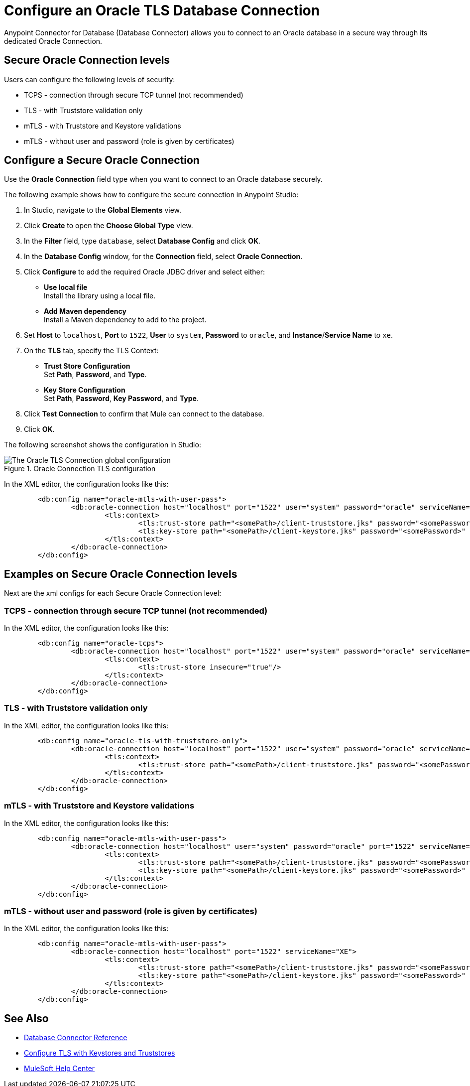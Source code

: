 = Configure an Oracle TLS Database Connection

Anypoint Connector for Database (Database Connector) allows you to connect to an Oracle database in a secure way through its dedicated Oracle Connection.

== Secure Oracle Connection levels

.Users can configure the following levels of security:
* TCPS - connection through secure TCP tunnel (not recommended)
* TLS - with Truststore validation only
* mTLS - with Truststore and Keystore validations
* mTLS - without user and password (role is given by certificates)

== Configure a Secure Oracle Connection

Use the *Oracle Connection* field type when you want to connect to an Oracle database securely.

The following example shows how to configure the secure connection in Anypoint Studio:

. In Studio, navigate to the *Global Elements* view.
. Click *Create* to open the *Choose Global Type* view.
. In the *Filter* field, type `database`, select *Database Config* and click *OK*.
. In the *Database Config* window, for the *Connection* field, select **Oracle Connection**.
. Click *Configure* to add the required Oracle JDBC driver and select either: +
+
* *Use local file* +
Install the library using a local file.
* *Add Maven dependency* +
Install a Maven dependency to add to the project.
+
. Set *Host* to `localhost`, *Port* to `1522`, *User* to `system`, *Password* to `oracle`, and *Instance*/*Service Name* to `xe`.
. On the *TLS* tab, specify the TLS Context: +
+
* *Trust Store Configuration* +
Set *Path*, *Password*, and *Type*.
* *Key Store Configuration* +
Set *Path*, *Password*, *Key Password*, and *Type*.
+
. Click *Test Connection* to confirm that Mule can connect to the database.
. Click *OK*.

The following screenshot shows the configuration in Studio:

.Oracle Connection TLS configuration
image::database-oracle-tls-connection.png[The Oracle TLS Connection global configuration]

In the XML editor, the configuration looks like this:

[source,xml,linenums]
----
	<db:config name="oracle-mtls-with-user-pass">
		<db:oracle-connection host="localhost" port="1522" user="system" password="oracle" serviceName="XE">
			<tls:context>
				<tls:trust-store path="<somePath>/client-truststore.jks" password="<somePassword>" type="jks"/>
				<tls:key-store path="<somePath>/client-keystore.jks" password="<somePassword>" keyPassword="<somePassword>" type="jks"/>
			</tls:context>
		</db:oracle-connection>
	</db:config>
----

== Examples on Secure Oracle Connection levels
Next are the xml configs for each Secure Oracle Connection level:

=== TCPS - connection through secure TCP tunnel (not recommended)
In the XML editor, the configuration looks like this:

[source,xml,linenums]
----
	<db:config name="oracle-tcps">
		<db:oracle-connection host="localhost" port="1522" user="system" password="oracle" serviceName="XE" >
			<tls:context>
				<tls:trust-store insecure="true"/>
			</tls:context>
		</db:oracle-connection>
	</db:config>
----

=== TLS - with Truststore validation only
In the XML editor, the configuration looks like this:

[source,xml,linenums]
----
	<db:config name="oracle-tls-with-truststore-only">
		<db:oracle-connection host="localhost" port="1522" user="system" password="oracle" serviceName="XE" >
			<tls:context>
				<tls:trust-store path="<somePath>/client-truststore.jks" password="<somePassword>" type="jks"/>
			</tls:context>
		</db:oracle-connection>
	</db:config>
----

=== mTLS - with Truststore and Keystore validations
In the XML editor, the configuration looks like this:

[source,xml,linenums]
----
	<db:config name="oracle-mtls-with-user-pass">
		<db:oracle-connection host="localhost" user="system" password="oracle" port="1522" serviceName="XE">
			<tls:context>
				<tls:trust-store path="<somePath>/client-truststore.jks" password="<somePassword>" type="jks"/>
				<tls:key-store path="<somePath>/client-keystore.jks" password="<somePassword>" keyPassword="<somePassword>" type="jks"/>
			</tls:context>
		</db:oracle-connection>
	</db:config>
----

=== mTLS - without user and password (role is given by certificates)
In the XML editor, the configuration looks like this:

[source,xml,linenums]
----
	<db:config name="oracle-mtls-with-user-pass">
		<db:oracle-connection host="localhost" port="1522" serviceName="XE">
			<tls:context>
				<tls:trust-store path="<somePath>/client-truststore.jks" password="<somePassword>" type="jks"/>
				<tls:key-store path="<somePath>/client-keystore.jks" password="<somePassword>" keyPassword="<somePassword>" type="jks"/>
			</tls:context>
		</db:oracle-connection>
	</db:config>
----


== See Also

* xref::database-documentation.adoc[Database Connector Reference]
* xref:mule-runtime::tls-configuration.adoc[Configure TLS with Keystores and Truststores]
* https://help.mulesoft.com[MuleSoft Help Center]
